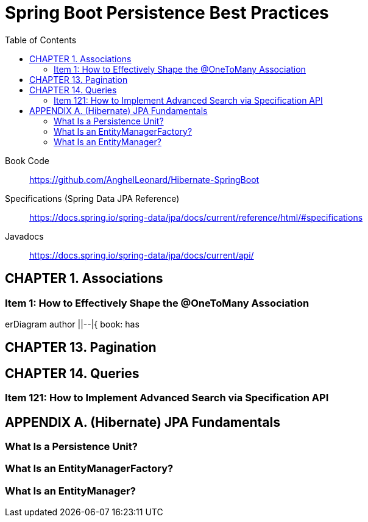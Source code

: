 = Spring Boot Persistence Best Practices
:icons: font
:toc: right

++++
<script src="https://unpkg.com/mermaid/dist/mermaid.min.js"></script>
<script>mermaid.initialize({startOnLoad:true});</script>
++++

////
<link rel="stylesheet" href="https://cdnjs.cloudflare.com/ajax/libs/font-awesome/4.6.3/css/font-awesome.min.css">
////

====
Book Code::
https://github.com/AnghelLeonard/Hibernate-SpringBoot

Specifications (Spring Data JPA Reference)::
https://docs.spring.io/spring-data/jpa/docs/current/reference/html/#specifications

Javadocs::
https://docs.spring.io/spring-data/jpa/docs/current/api/
====

== CHAPTER 1. Associations

=== Item 1: How to Effectively Shape the @OneToMany Association

++++
<div class="mermaid">
erDiagram

author ||--|{ book: has
</div>
++++

== CHAPTER 13. Pagination

== CHAPTER 14. Queries

=== Item 121: How to Implement Advanced Search via Specification API



== APPENDIX A. (Hibernate) JPA Fundamentals

=== What Is a Persistence Unit?

=== What Is an EntityManagerFactory?

=== What Is an EntityManager?

